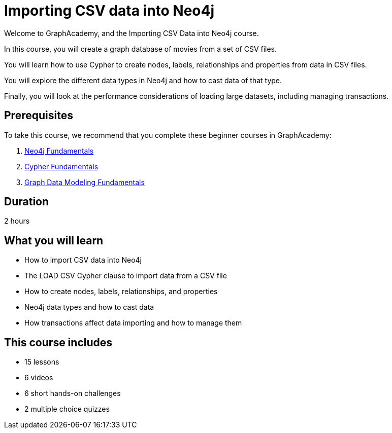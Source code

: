 = Importing CSV data into Neo4j
:categories: start:6, llms:6, processing:1, intermediate:3
:status: active
:duration: 2 hours
:caption: Learn how to import CSV data into Neo4j using Cypher
:usecase: blank-sandbox
:video: https://www.youtube.com/embed/GYax2FvIAjk
:key-points: Importing CSV data into Neo4j, Using LOAD CSV and Cypher, Creating a data model

Welcome to GraphAcademy, and the Importing CSV Data into Neo4j course.

In this course, you will create a graph database of movies from a set of CSV files.

You will learn how to use Cypher to create nodes, labels, relationships and properties from data in CSV files.

You will explore the different data types in Neo4j and how to cast data of that type.

Finally, you will look at the performance considerations of loading large datasets, including managing transactions.

== Prerequisites

To take this course, we recommend that you complete these beginner courses in GraphAcademy:

. link:/courses/neo4j-fundamentals/[Neo4j Fundamentals^]
. link:/courses/cypher-fundamentals/[Cypher Fundamentals^]
. link:/courses/modeling-fundamentals/[Graph Data Modeling Fundamentals^]

== Duration

{duration}

== What you will learn

* How to import CSV data into Neo4j
* The LOAD CSV Cypher clause to import data from a CSV file
* How to create nodes, labels, relationships, and properties
* Neo4j data types and how to cast data
* How transactions affect data importing and how to manage them

[.includes]
== This course includes

* [lessons]#15 lessons#
* [videos]#6 videos#
* [challenges]#6 short hands-on challenges#
* [quizes]#2 multiple choice quizzes#
